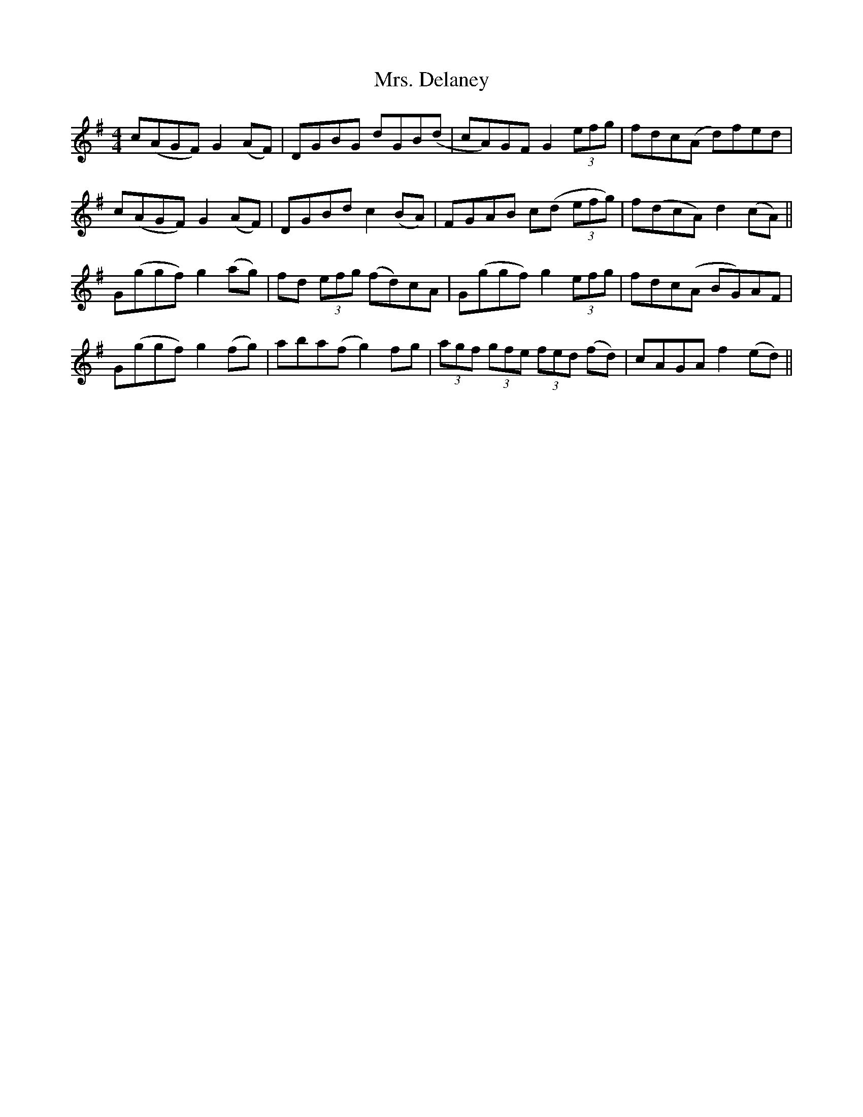 X: 28214
T: Mrs. Delaney
R: reel
M: 4/4
K: Dmixolydian
c(AGF) G2(AF)|DGBG dGB(d|cA)GF G2 (3efg|fdc(A d)fed|
c(AGF) G2(AF)|DGBd c2(BA)|FGAB c(d (3efg)|f(dcA) d2(cA)||
G(ggf) g2(ag)|fd (3efg (fd)cA|G(ggf) g2 (3efg|fdc(A BG)AF|
G(ggf) g2(fg)|aba(f g2)fg|(3agf (3gfe (3fed (fd)|cAGA f2(ed)||

